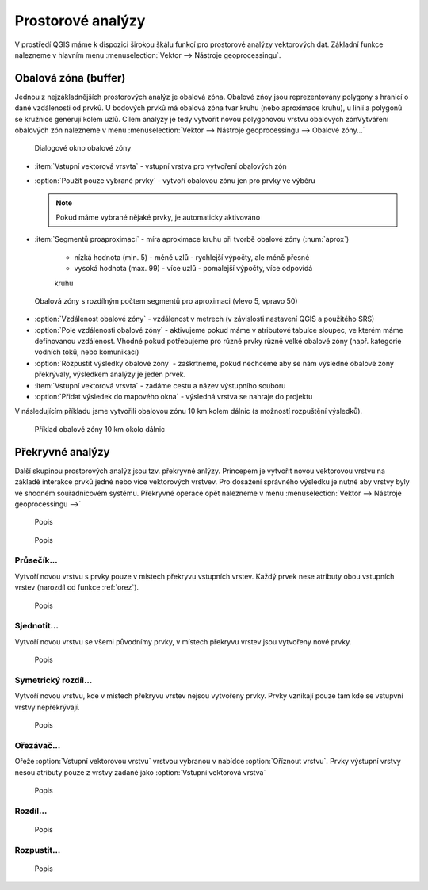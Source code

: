 .. |checkbox| image:: ../images/icon/checkbox.png
   :width: 1.5em
.. |selectstring| image:: ../images/icon/selectstring.png
   :width: 1.5em

Prostorové analýzy
==================

V prostředí QGIS máme k dispozici širokou škálu funkcí pro prostorové analýzy 
vektorových dat. Základní funkce nalezneme v hlavním menu 
:menuselection:`Vektor --> Nástroje geoprocessingu`.

.. noteadvanced:: Další možností jak 
    spouštět analýzy je pomocí okna :item:`Nástroje zpracování`, které sdružuje 
    funkce z knihovny OGR/GDAL a dalších dostupných externích nástrojů jako jsou 
    například GRASS, SAGA nebo R. Jednotlivé funkce lze rychle vyhledávat 
    pomocí filtru v horní části oknu (nutno zadat anglický název funkce)

    .. figure:: images/geoprocess.png
       :scale: 70%
        
       Okno :item:`Nástroje zpracování` (Adnvanced interface - pokročilé 
       zobrazení)


Obalová zóna (buffer)
---------------------

Jednou z nejzákladnějších prostorových analýz je obalová zóna. Obalové zńoy jsou
reprezentovány polygony s hranicí o dané vzdálenosti od prvků. U bodových 
prvků má obalová zóna tvar kruhu (nebo aproximace kruhu), u linií a polygonů se 
kružnice generují kolem uzlů. Cílem analýzy je tedy vytvořit novou polygonovou 
vrstvu obalových zónVytváření obalových zón nalezneme v menu 
:menuselection:`Vektor --> Nástroje geoprocessingu --> Obalové zóny...`


.. figure:: images/prost_buffer.png
    :scale: 90%
       
    Dialogové okno obalové zóny
    

- :item:`Vstupní vektorová vrsvta` |selectstring| - vstupní vrstva pro 
  vytvoření obalových zón
- |checkbox|:option:`Použít pouze vybrané prvky` - vytvoří obalovou zónu jen pro 
  prvky ve výběru
  
  .. note:: Pokud máme vybrané nějaké prvky, je automaticky aktivováno
  
- :item:`Segmentů proaproximaci` |checkbox| - míra aproximace kruhu při tvorbě 
  obalové zóny (:num:`aprox`)
    
    - nízká hodnota (min. 5) - méně uzlů - rychlejší výpočty, ale méně přesné
    - vysoká hodnota (max. 99) - více uzlů - pomalejší výpočty, více odpovídá 
    kruhu 

.. _aprox:

.. figure:: images/prost_buffer_seg.png
    
    Obalová zóny s rozdílným počtem segmentů pro aproximaci 
    (vlevo 5, vpravo 50)

- |checkbox|:option:`Vzdálenost obalové zóny`  - vzdálenost v metrech 
  (v závislosti nastavení QGIS a použitého SRS)
- |checkbox|:option:`Pole vzdálenosti obalové zóny` - aktivujeme pokud máme v 
  atributové tabulce sloupec, ve kterém máme definovanou vzdálenost. Vhodné 
  pokud potřebujeme pro různé prvky různě velké obalové zóny (např. kategorie 
  vodních toků, nebo komunikací)
- |checkbox|:option:`Rozpustit výsledky obalové zóny` - zaškrtneme, pokud 
  nechceme aby se nám výsledné obalové zóny překrývaly, výsledkem analýzy je 
  jeden prvek.
- :item:`Vstupní vektorová vrsvta` - zadáme cestu a název výstupního souboru
- |checkbox|:option:`Přidat výsledek do mapového okna` - výsledná vrstva se 
  nahraje do projektu


V následujícím příkladu jsme vytvořili obalovou zónu 10 km kolem dálnic 
(s možností rozpuštění výsledků).

.. figure:: images/prost_buffer_dalnice.png
       
    Příklad obalové zóny 10 km okolo dálnic

Překryvné analýzy
-----------------

Další skupinou prostorových analýz jsou tzv. překryvné anlýzy. Princepem je 
vytvořit novou vektorovou vrstvu na základě interakce prvků jedné nebo více 
vektorových vrstvev. Pro dosažení správného výsledku je nutné aby vrstvy byly 
ve shodném souřadnicovém systému. Překryvné operace opět nalezneme v menu 
:menuselection:`Vektor --> Nástroje geoprocessingu -->`


.. figure:: images/prost_okno.png
    :scale: 90%
    
    Popis
    
    
.. todo:: popsat okno

.. todo:: ? přidat obrázky prakticých příkladů (i na bodech)


.. figure:: images/prost_puvod.png
    
    Popis


Průsečík...
^^^^^^^^^^^

Vytvoří novou vrstvu s prvky pouze v místech překryvu vstupních vrstev. Každý 
prvek nese atributy obou vstupních vrstev (narozdíl od funkce :ref:`orez`). 

.. figure:: images/prost_prus.png
    
    Popis

Sjednotit...
^^^^^^^^^^^^
Vytvoří novou vrstvu se všemi původnímy prvky, v místech překryvu vrstev jsou 
vytvořeny nové prvky.

.. figure:: images/prost_sjed.png
    
    Popis
    
Symetrický rozdíl...
^^^^^^^^^^^^^^^^^^^^
Vytvoří novou vrstvu, kde v místech překryvu vrstev nejsou vytvořeny prvky. 
Prvky vznikají pouze tam kde se vstupvní vrstvy nepřekrývají.

.. figure:: images/prost_sym.png
    
    Popis

.. _orez:

Ořezávač...
^^^^^^^^^^^
Ořeže :option:`Vstupní vektorovou vrstvu` vrstvou vybranou v nabídce 
:option:`Oříznout vrstvu`. Prvky výstupní vrstvy nesou atributy pouze z vrstvy 
zadané jako :option:`Vstupní vektorová vrstva`

.. figure:: images/prost_orez.png
    
    Popis


Rozdíl...
^^^^^^^^^

.. figure:: images/prost_rozd.png
    
    Popis

Rozpustit...
^^^^^^^^^^^^

.. figure:: images/prost_rozp.png
    
    Popis

